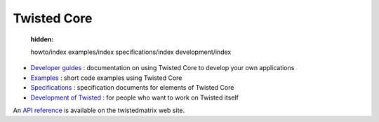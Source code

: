 

Twisted Core
============

    :hidden:

    howto/index
    examples/index
    specifications/index
    development/index


- `Developer guides <{filename}howto/index.rst>`_ : documentation on using Twisted Core to develop your own applications
- `Examples <{filename}examples/index.rst>`_ : short code examples using Twisted Core
- `Specifications <{filename}specifications/index.rst>`_ : specification documents for elements of Twisted Core
- `Development of Twisted <{filename}development/index.rst>`_ : for people who want to work on Twisted itself


An `API reference <//twistedmatrix.com/documents/current/api/>`_ is available on the twistedmatrix web site.

.. contents:: Table Of Contents

